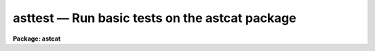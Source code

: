 asttest — Run basic tests on the astcat package
===============================================

**Package: astcat**

.. raw:: html

  